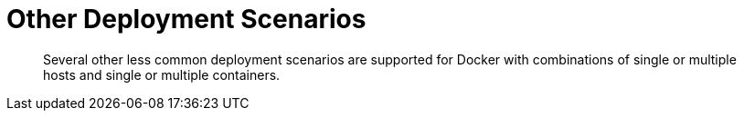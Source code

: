 = Other Deployment Scenarios

[abstract]
Several other less common deployment scenarios are supported for Docker with combinations of single or multiple hosts and single or multiple containers.
